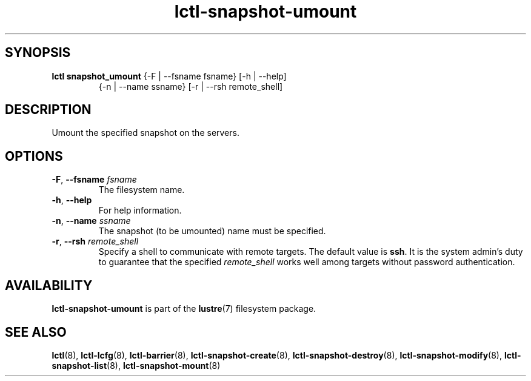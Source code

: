 .TH lctl-snapshot-umount 8 "2017 Apr 13" Lustre "umount Lustre snapshot"
.SH SYNOPSIS
.TP
.B lctl snapshot_umount \fR{-F | --fsname fsname} [-h | --help]
              {-n | --name ssname} [-r | --rsh remote_shell]
.br
.SH DESCRIPTION
Umount the specified snapshot on the servers.
.SH OPTIONS
.TP
.BR  -F ", " --fsname " "\fIfsname
The filesystem name.
.TP
.BR  -h ", " --help
For help information.
.TP
.BR  -n ", " --name " "\fIssname
The snapshot (to be umounted) name must be specified.
.TP
.BR  -r ", " --rsh " "\fIremote_shell
Specify a shell to communicate with remote targets. The default value is
.BR ssh .
It is the system admin's duty to guarantee that the specified
.I remote_shell
works well among targets without password authentication.

.SH AVAILABILITY
.B lctl-snapshot-umount
is part of the
.BR lustre (7)
filesystem package.
.SH SEE ALSO
.BR lctl (8),
.BR lctl-lcfg (8),
.BR lctl-barrier (8),
.BR lctl-snapshot-create (8),
.BR lctl-snapshot-destroy (8),
.BR lctl-snapshot-modify (8),
.BR lctl-snapshot-list (8),
.BR lctl-snapshot-mount (8)
